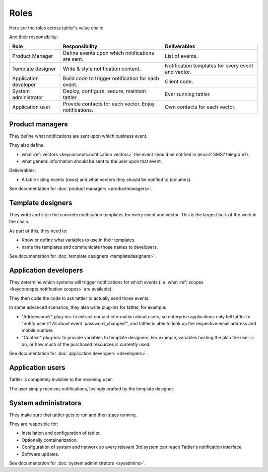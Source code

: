 Roles
=====

Here are the roles across tattler's value chain:

.. mermaid::

    flowchart LR

    PM[Product\nManager] --> TD[Template\ndesigner] --> DEV[Application\nDeveloper] --> SysAdm[System\nAdministrator] --> User[Application\nUser]


And their responsibility:

+-----------------------+-------------------------------------------------------+----------------------------------------------------+
| Role                  | Responsibility                                        | Deliverables                                       |
+=======================+=======================================================+====================================================+
| Product Manager       | Define events upon which notifications are sent.      | List of events.                                    |
+-----------------------+-------------------------------------------------------+----------------------------------------------------+
| Template designer     | Write & style notification content.                   | Notification templates for every event and vector. |
+-----------------------+-------------------------------------------------------+----------------------------------------------------+
| Application developer | Build code to trigger notification for each event.    | Client code.                                       |
+-----------------------+-------------------------------------------------------+----------------------------------------------------+
| System administrator  | Deploy, configure, secure, maintain tattler.          | Ever running tattler.                              |
+-----------------------+-------------------------------------------------------+----------------------------------------------------+
| Application user      | Provide contacts for each vector. Enjoy notifications.| Own contacts for each vector.                      |
+-----------------------+-------------------------------------------------------+----------------------------------------------------+


Product managers
----------------

They define what notifications are sent upon which business event.

They also define:

- what :ref:`vectors <keyconcepts:notification vectors>` the event should be notified in (email? SMS? telegram?).
- what general information should be sent to the user upon that event.

Deliverables:

- A table listing events (rows) and what vectors they should be notified to (columns).

See documentation for :doc:`product managers <productmanagers>`.

Template designers
------------------

They write and style the concrete notification templates for every event and vector.
This is the largest bulk of the work in the chain.

As part of this, they need to:

- Know or define what variables to use in their templates.
- name the templates and communicate those names to developers.

See documentation for :doc:`template designers <templatedesigners>`.

Application developers
----------------------

They determine which systems will trigger notifications for which events (i.e. what :ref:`scopes <keyconcepts:notification scopes>` are available).

They then code the code to ask tattler to actually send those events.

In some advanced scenarios, they also write plug-ins for tattler, for example:

- "Addressbook" plug-ins: to extract contact information about users, so enterprise applications only tell tattler to "notify user #123 about event 'password_changed'", and tattler is able to look up the respective email address and mobile number.
- "Context" plug-ins: to provide variables to template designers. For example, variables hosting the plan the user is on, or how much of the purchased resources is currently used.

See documentation for :doc:`application developers <developers>`.

Application users
-----------------

Tattler is completely invisible to the receiving user.

The user simply receives notifications, lovingly crafted by the template designer.

System administrators
---------------------

They make sure that tattler gets to run and then stays running.

They are resposible for:

- Installation and configuration of tattler.
- Optionally containarization.
- Configuration of system and network so every relevant 3rd system can reach Tattler's notification interface.
- Software updates.

See documentation for :doc:`system administrators <sysadmins>`.
